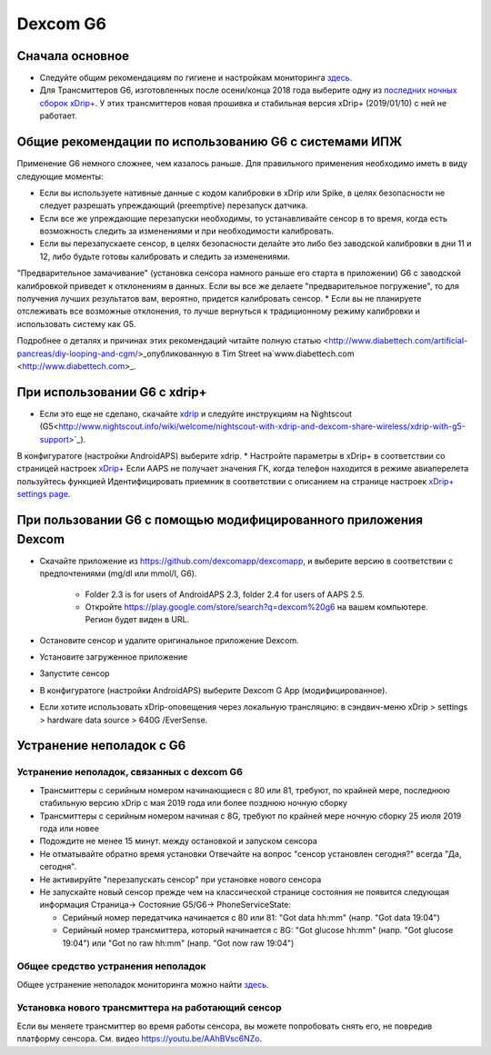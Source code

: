 Dexcom G6
******************
Сначала основное
================

* Следуйте общим рекомендациям по гигиене и настройкам мониторинга `здесь <../Hardware/GeneralCGMRecommendation.html>`_.
* Для Трансмиттеров G6, изготовленных после осени/конца 2018 года выберите одну из `последних ночных сборок xDrip+ <https://github.com/NightscoutFoundation/xDrip/releases>`_. У этих трансмиттеров новая прошивка и стабильная версия xDrip+ (2019/01/10) с ней не работает.

Общие рекомендации по использованию G6 с системами ИПЖ
======================================

Применение G6 немного сложнее, чем казалось раньше. Для правильного применения необходимо иметь в виду следующие моменты: 

* Если вы используете нативные данные с кодом калибровки в xDrip или Spike, в целях безопасности не следует разрешать упреждающий (preemptive) перезапуск датчика.
* Если все же упреждающие перезапуски необходимы, то устанавливайте сенсор в то время, когда есть возможность следить за изменениями и при необходимости калибровать. 
* Если вы перезапускаете сенсор, в целях безопасности делайте это либо без заводской калибровки в дни 11 и 12, либо будьте готовы калибровать и следить за изменениями.
"Предварительное замачивание" (установка сенсора намного раньше его старта в приложении) G6 с заводской калибровкой приведет к отклонениям в данных. Если вы все же делаете "предварительное погружение", то для получения лучших результатов вам, вероятно, придется калибровать сенсор.
* Если вы не планируете отслеживать все возможные отклонения, то лучше вернуться к традиционному режиму калибровки и использовать систему как G5.

Подробнее о деталях и причинах этих рекомендаций читайте полную статью <http://www.diabettech.com/artificial-pancreas/diy-looping-and-cgm/>_опубликованную в Tim Street на`www.diabettech.com <http://www.diabettech.com>_.

При использовании G6 с xdrip+
=====================================

* Если это еще не сделано, скачайте `xdrip <https://github.com/NightscoutFoundation/xDrip>`_ и следуйте инструкциям на Nightscout (G5<http://www.nightscout.info/wiki/welcome/nightscout-with-xdrip-and-dexcom-share-wireless/xdrip-with-g5-support>`_).
В конфигуратоге (настройки AndroidAPS) выберите xdrip.
* Настройте параметры в xDrip+ в соответствии со страницей настроек `xDrip+ <../Configuration/xdrip.html>`_
Если AAPS не получает значения ГК, когда телефон находится в режиме авиаперелета пользуйтесь функцией Идентифицировать приемник в соответствии с описанием на странице настроек `xDrip+ settings page <../Configuration/xdrip.html>`_.

При пользовании G6 с помощью модифицированного приложения Dexcom
=========================================================
* Скачайте приложение из `https://github.com/dexcomapp/dexcomapp <https://github.com/dexcomapp/dexcomapp>`_, и выберите версию в соответствии с предпочтениями (mg/dl или mmol/l, G6).

   * Folder 2.3 is for users of AndroidAPS 2.3, folder 2.4 for users of AAPS 2.5.
   * Откройте https://play.google.com/store/search?q=dexcom%20g6 на вашем компьютере. Регион будет виден в URL.
   
   .. изображение:../images/DexcomG6regionURL.PNG
     :alt: Регион в URL Dexcom G6

* Oстановите сенсор и удалите оригинальное приложение Dexcom.
* Установите загруженное приложение
* Запустите сенсор
* В конфигуратоге (настройки AndroidAPS) выберите Dexcom G App (модифицированное).
* Если хотите использовать xDrip-оповещения через локальную трансляцию: в сэндвич-меню xDrip > settings > hardware data source > 640G /EverSense.

Устранение неполадок с G6
======================
Устранение неполадок, связанных с dexcom G6
----
* Трансмиттеры с серийным номером начинающиеся с 80 или 81, требуют, по крайней мере, последнюю стабильную версию xDrip с мая 2019 года или более позднюю ночную сборку
* Трансмиттеры с серийным номером начиная с 8G, требуют по крайней мере ночную сборку 25 июля 2019 года или новее
* Подождите не менее 15 минут. между остановкой и запуском сенсора
* Не отматывайте обратно время установки Отвечайте на вопрос "сенсор установлен сегодня?" всегда "Да, сегодня".
* Не активируйте "перезапускать сенсор" при установке нового сенсора
* Не запускайте новый сенсор прежде чем на классической странице состояния не появится следующая информация Страница-> Состояние G5/G6-> PhoneServiceState:

  * Серийный номер передатчика начинается с 80 или 81: "Got data hh:mm" (напр. "Got data 19:04")
  * Серийный номер трансмиттера, который начинается с 8G: "Got glucose hh:mm" (напр. "Got glucose 19:04") или "Got no raw hh:mm" (напр. "Got now raw 19:04")

.. image:../images/xDrip_Dexcom_PhoneServiceState.png
  :alt: xDrip PhoneServiceState

Общее средство устранения неполадок
----
Общее устранение неполадок мониторинга можно найти `здесь <./GeneralCGMRecommendation.html#Troubleshooting>`_.

Установка нового трансмиттера на работающий сенсор
--------------------------------------
Если вы меняете трансмиттер во время работы сенсора, вы можете попробовать снять его, не повредив платформу сенсора. См. видео `https://youtu.be/AAhBVsc6NZo <https://youtu.be/AAhBVsc6NZo>`_.


